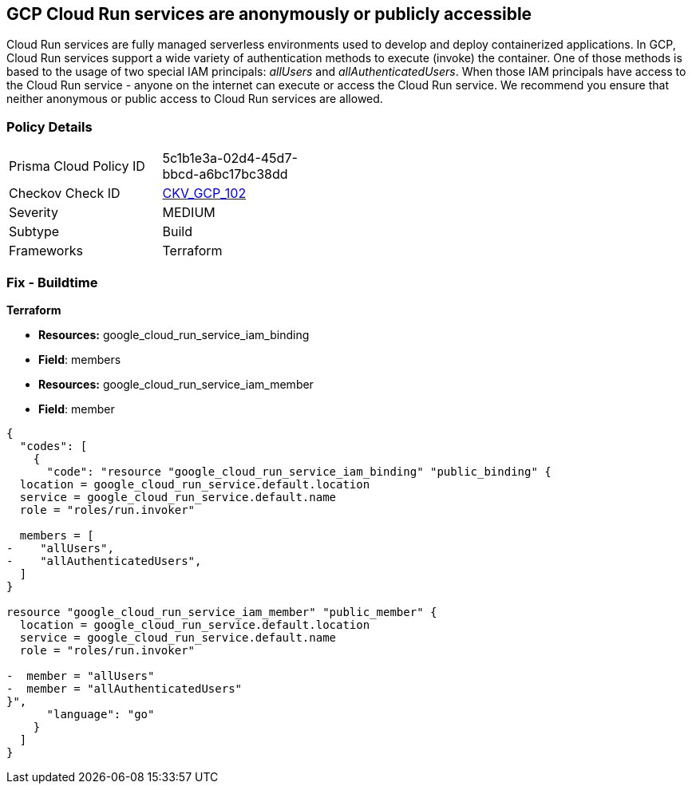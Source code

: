== GCP Cloud Run services are anonymously or publicly accessible

Cloud Run services are fully managed serverless environments used to develop and deploy containerized applications.
In GCP, Cloud Run services support a wide variety of authentication methods to execute (invoke) the container.
One of those methods is based to the usage of two special IAM principals: _allUsers_ and _allAuthenticatedUsers_.
When those IAM principals have access to the Cloud Run service - anyone on the internet can execute or access the Cloud Run service.
We recommend you ensure that neither anonymous or public access to Cloud Run services are allowed.

=== Policy Details 

[width=45%]
[cols="1,1"]
|=== 
|Prisma Cloud Policy ID 
| 5c1b1e3a-02d4-45d7-bbcd-a6bc17bc38dd

|Checkov Check ID 
| https://github.com/bridgecrewio/checkov/tree/master/checkov/terraform/checks/resource/gcp/GCPCloudRunPrivateService.py[CKV_GCP_102]

|Severity
|MEDIUM

|Subtype
|Build

|Frameworks
|Terraform

|=== 

////
=== Fix - Runtime


* GCP Console* 


To remove anonymous or public access to your Cloud Run service:

. Log in to the GCP Console at https://console.cloud.google.com.

. Navigate to https://console.cloud.google.com/run [Cloud Run].

. View your service's _Service details_ page by clicking on your * Service Name*.

. Select the * PERMISSIONS* tab.

. To remove a specific role assignment, select * allUsers* or * allAuthenticatedUsers*, and then click * Delete*.


* CLI Command* 


To remove anonymous or public access to your Cloud Run service execute the following command:


[source,shell]
----
{
  "codes": [
    {
      "code": "gcloud run services remove-iam-policy-binding SERVICE-NAME \\
    --member=MEMBER-TYPE \\
    --role=ROLE",
      "language": "shell"
    }
  ]
}
----
Replace * SERVICE-NAME* with your Cloud Run service name.
Replace * MEMBER-TYPE* with the member you want to delete (either * allUsers* or * allAuthenticatedUsers*).
Replace * ROLE* the IAM member's assigned role.
////

=== Fix - Buildtime


*Terraform* 


* *Resources:* google_cloud_run_service_iam_binding
* *Field*: members
* *Resources:* google_cloud_run_service_iam_member
* *Field*: member


[source,go]
----
{
  "codes": [
    {
      "code": "resource "google_cloud_run_service_iam_binding" "public_binding" {
  location = google_cloud_run_service.default.location
  service = google_cloud_run_service.default.name
  role = "roles/run.invoker"

  members = [
-    "allUsers",
-    "allAuthenticatedUsers",
  ]
}

resource "google_cloud_run_service_iam_member" "public_member" {
  location = google_cloud_run_service.default.location
  service = google_cloud_run_service.default.name
  role = "roles/run.invoker"

-  member = "allUsers"
-  member = "allAuthenticatedUsers"
}",
      "language": "go"
    }
  ]
}
----
